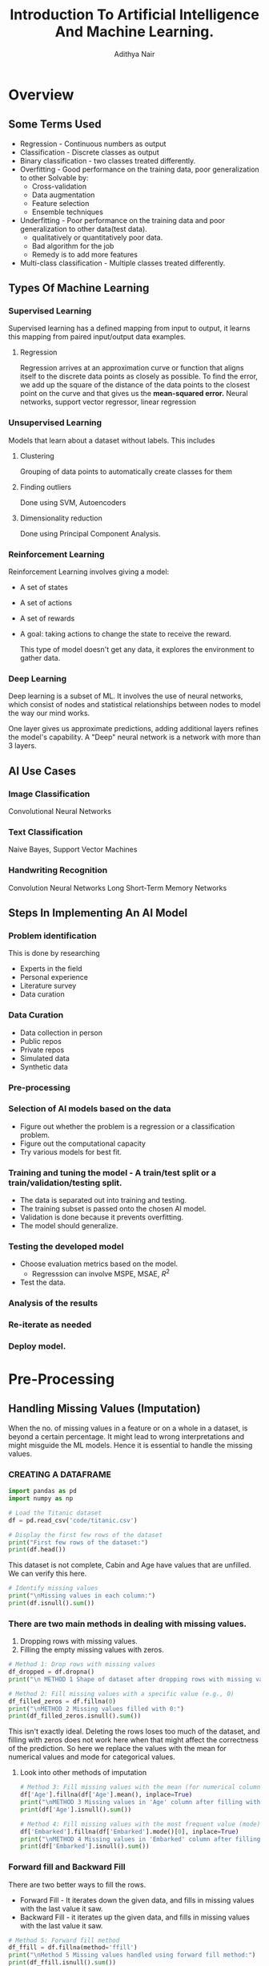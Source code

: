 #+title:Introduction To Artificial Intelligence And Machine Learning.
#+AUTHOR: Adithya Nair
#+HTML_HEAD: <link rel="stylesheet" type="text/css" href="https://gongzhitaao.org/orgcss/org.css"/>

* Overview
** Some Terms Used
- Regression - Continuous numbers as output
- Classification - Discrete classes as output
- Binary classification - two classes treated differently.
- Overfitting - Good performance on the training data, poor generalization to other
  Solvable by:
  - Cross-validation
  - Data augmentation
  - Feature selection
  - Ensemble techniques
- Underfitting - Poor performance on the training data and poor generalization to other data(test data).
  - qualitatively or quantitatively poor data.
  - Bad algorithm for the job
  - Remedy is to add more features
- Multi-class classification - Multiple classes treated differently.
** Types Of Machine Learning
*** Supervised Learning
Supervised learning has a defined mapping from input to output, it learns this mapping from paired input/output data examples.
**** Regression
Regression arrives at an approximation curve or function that aligns itself to the discrete data points as closely as possible.
To find the error, we add up the square of the distance of the data points to the closest point on the curve and that gives us the *mean-squared error.*
Neural networks, support vector regressor, linear regression
*** Unsupervised Learning
Models that learn about a dataset without labels.
This includes
**** Clustering
Grouping of data points to automatically create classes for them
**** Finding outliers
Done using SVM, Autoencoders
**** Dimensionality reduction
Done using Principal Component Analysis.
*** Reinforcement Learning
Reinforcement Learning involves giving a model:
- A set of states
- A set of actions
- A set of rewards
- A goal: taking actions to change the state to receive the reward.

  This type of model doesn't get any data, it explores the environment to gather data.
*** Deep Learning
Deep learning is a subset of ML.
It involves the use of neural networks, which consist of nodes and statistical relationships between nodes to model the way our mind works.

One layer gives us approximate predictions, adding additional layers refines the model's capability. A "Deep" neural network is a network with more than 3 layers.
** AI Use Cases
*** Image Classification
Convolutional Neural Networks
*** Text Classification
Naive Bayes, Support Vector Machines
*** Handwriting Recognition
Convolution Neural Networks
Long Short-Term Memory Networks
** Steps In Implementing An AI Model
*** Problem identification
This is done by researching
- Experts in the field
- Personal experience
- Literature survey
- Data curation
*** Data Curation
- Data collection in person
- Public repos
- Private repos
- Simulated data
- Synthetic data
*** Pre-processing
*** Selection of AI models based on the data
- Figure out whether the problem is a regression or a classification problem.
- Figure out the computational capacity
- Try various models for best fit.
*** Training and tuning the model - A train/test split or a train/validation/testing split.
- The data is separated out into training and testing.
- The training subset is passed onto the chosen AI model.
- Validation is done because it prevents overfitting.
- The model should generalize.
*** Testing the developed model
- Choose evaluation metrics based on the model.
  - Regresssion can involve MSPE, MSAE, $R^2$
- Test the data.
*** Analysis of the results
*** Re-iterate as needed
*** Deploy model.
* Pre-Processing
** Handling Missing Values (Imputation)
When the no. of missing values in a feature or on a whole in a dataset, is beyond a certain percentage. It might lead to wrong interpretations and might misguide the ML models.
Hence it is essential to handle the missing values.
*** CREATING A DATAFRAME
#+begin_src python :results output :results output :session Titanic
import pandas as pd
import numpy as np

# Load the Titanic dataset
df = pd.read_csv('code/titanic.csv')

# Display the first few rows of the dataset
print("First few rows of the dataset:")
print(df.head())
#+end_src

#+RESULTS:
: First few rows of the dataset:
:    PassengerId  Survived  Pclass                                               Name     Sex   Age  SibSp  Parch            Ticket     Fare Cabin Embarked
: 0            1         0       3                            Braund, Mr. Owen Harris    male  22.0      1      0         A/5 21171   7.2500   NaN        S
: 1            2         1       1  Cumings, Mrs. John Bradley (Florence Briggs Th...  female  38.0      1      0          PC 17599  71.2833   C85        C
: 2            3         1       3                             Heikkinen, Miss. Laina  female  26.0      0      0  STON/O2. 3101282   7.9250   NaN        S
: 3            4         1       1       Futrelle, Mrs. Jacques Heath (Lily May Peel)  female  35.0      1      0            113803  53.1000  C123        S
: 4            5         0       3                           Allen, Mr. William Henry    male  35.0      0      0            373450   8.0500   NaN        S

This dataset is not complete, Cabin and Age have values that are unfilled. We can verify this here.
#+begin_src python :results output :session Titanic
# Identify missing values
print("\nMissing values in each column:")
print(df.isnull().sum())

#+end_src

#+RESULTS:
#+begin_example

Missing values in each column:
PassengerId      0
Survived         0
Pclass           0
Name             0
Sex              0
Age            177
SibSp            0
Parch            0
Ticket           0
Fare             0
Cabin          687
Embarked         2
dtype: int64
#+end_example
*** There are two main methods in dealing with missing values.
1. Dropping rows with missing values.
2. Filling the empty missing values with zeros.
#+begin_src python :results output :session Titanic
# Method 1: Drop rows with missing values
df_dropped = df.dropna()
print("\n METHOD 1 Shape of dataset after dropping rows with missing values:", df_dropped.shape)

# Method 2: Fill missing values with a specific value (e.g., 0)
df_filled_zeros = df.fillna(0)
print("\nMETHOD 2 Missing values filled with 0:")
print(df_filled_zeros.isnull().sum())

#+end_src

#+RESULTS:
#+begin_example

 METHOD 1 Shape of dataset after dropping rows with missing values: (183, 12)

METHOD 2 Missing values filled with 0:
PassengerId    0
Survived       0
Pclass         0
Name           0
Sex            0
Age            0
SibSp          0
Parch          0
Ticket         0
Fare           0
Cabin          0
Embarked       0
dtype: int64
#+end_example

This isn't exactly ideal. Deleting the rows loses too  much of the dataset, and filling with zeros does not work here when that might affect the correctness of the prediction.
So here we replace the values with the mean for numerical values and mode for categorical values.
**** Look into other methods of imputation
#+begin_src python :results output :session Titanic
# Method 3: Fill missing values with the mean (for numerical columns)
df['Age'].fillna(df['Age'].mean(), inplace=True)
print("\nMETHOD 3 Missing values in 'Age' column after filling with mean:")
print(df['Age'].isnull().sum())

# Method 4: Fill missing values with the most frequent value (mode)
df['Embarked'].fillna(df['Embarked'].mode()[0], inplace=True)
print("\nMETHOD 4 Missing values in 'Embarked' column after filling with mode:")
print(df['Embarked'].isnull().sum())
#+end_src

#+RESULTS:
:
: METHOD 3 Missing values in 'Age' column after filling with mean:
: 0
:
: METHOD 4 Missing values in 'Embarked' column after filling with mode:
: 0

*** Forward fill and Backward Fill
 There are two better ways to fill the rows.
- Forward Fill - It iterates down the given data, and fills in missing values with the last value it saw.
- Backward Fill - it iterates up the given data, and fills in missing values with the last value it saw.
#+begin_src python :results output :session Titanic
# Method 5: Forward fill method
df_ffill = df.fillna(method='ffill')
print("\nMethod 5 Missing values handled using forward fill method:")
print(df_ffill.isnull().sum())

# Method 6: Backward fill method
df_bfill = df.fillna(method='bfill')
print("\nMethod 6 Missing values handled using backward fill method:")
print(df_bfill.isnull().sum())
print("*****************")
#+end_src

#+RESULTS:
#+begin_example

Method 5 Missing values handled using forward fill method:
PassengerId    0
Survived       0
Pclass         0
Name           0
Sex            0
Age            0
SibSp          0
Parch          0
Ticket         0
Fare           0
Cabin          1
Embarked       0
dtype: int64

Method 6 Missing values handled using backward fill method:
PassengerId    0
Survived       0
Pclass         0
Name           0
Sex            0
Age            0
SibSp          0
Parch          0
Ticket         0
Fare           0
Cabin          1
Embarked       0
dtype: int64
,*****************
#+end_example
** Normalization
Used for multiple numerical features in the dataset, which belong to different ranges. I t would make ssense to normalize the data to a particular range.

Machine learning models tend to give a higher weightage to numerical attributres which have a larger value.

The solution is to normalize. Normalization reduces a given numerical feature into a range that is easier to manage as well as equate with other numerical features.

*** Types Of Normalization
- MinMaxScaler - all data points are brought to the range $[0,1]$

  $$
  x_{new} = \frac{x_{old} - x_{min}}{x_{max} - x_{min}}
  $$
- Z-score - Data points are converted in such a way that the mean becomes 0 and the standard deviation is 1.
- LogScaler
- DecimalScaler - divides the number by a power of 10 until it is lesser than 1.

**** NORMALISING A SET OF VALUES USING MIN MAX NORMALIZATION
#+begin_src python :results output :session Scaler
import numpy as np
from sklearn.preprocessing import MinMaxScaler

# Example usage:
data = np.array([2, 5, 8, 11, 14]).reshape(-1, 1)  # Reshape to 2D array for scaler

# Initialize the MinMaxScaler
scaler = MinMaxScaler()

# Apply Min-Max normalization
normalized_data = scaler.fit_transform(data)

# Flatten the normalized data to 1D array
normalized_data = normalized_data.flatten()

print(normalized_data)
#+end_src

#+RESULTS:
: [0.   0.25 0.5  0.75 1.  ]

**** NORMALISING A SET OF VALUES USING Z-SCORE NORMALIZATION
#+begin_src python :results output :session Scaler
import numpy as np
from sklearn.preprocessing import StandardScaler

# Example usage:
data = np.array([2, 5, 8, 11, 14]).reshape(-1, 1)  # Reshape to 2D array for scaler

# Initialize the StandardScaler
scaler = StandardScaler()

# Apply Z-score normalization
normalized_data = scaler.fit_transform(data)

# Flatten the normalized data to 1D array
normalized_data = normalized_data.flatten()

print(normalized_data)
#+end_src

#+RESULTS:
: [-1.41421356 -0.70710678  0.          0.70710678  1.41421356]

**** NORMALIZING CERTAIN COLUMNS IN THE DATAFRAME
#+begin_src python :results output :session Scaler
# Initialize the MinMaxScaler
from sklearn.preprocessing import MinMaxScaler
scaler = MinMaxScaler()

# List of columns to be normalized
columns_to_normalize = ['Age', 'Fare']

# Apply Min-Max normalization
df[columns_to_normalize] = scaler.fit_transform(df[columns_to_normalize])

print("\nDataFrame after Min-Max normalization:")
print(df)
#+end_src

** Sampling
Machine learning algorithms tend to underperform when trained on an imbalanced dataset because the learning is biased towards the majority class.
Sampling techniques are used to balance the data distribution over classes in a dataset. The class with the lesser distribution is referred to as the minority class and the class with the higher distribution is referred to as the majority class. Undersampling and oversampling are two broad techniques falling under this category.
*** RANDOM SAMPLING
Random sampling is used for when the dataset is large.
#+begin_src python :results output
import random

# Sample data
population = list(range(1, 101))  # Population from 1 to 100
sample_size = 10  # Size of the sample

# Simple random sampling
sample = random.sample(population, sample_size)
print("Simple Random Sample:", sample)
#+end_src

#+RESULTS:
: Simple Random Sample: [99, 67, 71, 4, 82, 24, 29, 54, 77, 34]
*** Oversampling
In oversampling the minority class instances are increased in number so as to more or less balance against the majority class.
**** Oversampling using SMOTE
It stands for SYNTHETIC MINORITY OVERSAMPLING TECHNIQUE, which is one of the most reliable algorithms which create synthetic instances using the KNN(K Nearest Neighbours) approach.
*** STRATIFIED SAMPLING
#+begin_src python :results output
import random

# Sample data with strata
strata_data = {
    'stratum1': [1, 2, 3, 4, 5],
    'stratum2': [6, 7, 8, 9, 10],
}

# Sample size per stratum
sample_size_per_stratum = 3

# Stratified sampling
sample = []
for stratum, data in strata_data.items():
    stratum_sample = random.sample(data, sample_size_per_stratum)
    sample.extend(stratum_sample)

print("Stratified Sample:", sample)
#+end_src

#+RESULTS:
: Stratified Sample: [1, 2, 5, 8, 7, 10]

*** Systematic Sampling
#+begin_src python :results output
# Sample data
data = list(range(1, 101))  # Data from 1 to 100
n = 5  # Every nth data point to be included in the sample

# Systematic sampling
sample = data[::n]
print("Systematic Sample:", sample)
#+end_src

#+RESULTS:
: Systematic Sample: [1, 6, 11, 16, 21, 26, 31, 36, 41, 46, 51, 56, 61, 66, 71, 76, 81, 86, 91, 96]


#+begin_src python :results output
import random

# Sample data with clusters
clusters = {
    'cluster1': [1, 2, 3],
    'cluster2': [4, 5, 6],
    'cluster3': [7, 8, 9],
}

# Number of clusters to sample
clusters_to_sample = 2

# Cluster sampling
selected_clusters = random.sample(list(clusters.keys()), clusters_to_sample)
print("chosen clusters ", selected_clusters)
sample = []
for cluster in selected_clusters:
    sample.extend(clusters[cluster])

print("Cluster Sample:", sample)
#+end_src

#+RESULTS:
: chosen clusters  ['cluster1', 'cluster3']
: Cluster Sample: [1, 2, 3, 7, 8, 9]

*** Undersampling
** Binning
#+begin_src python :results output :session Bollywood
import pandas as pd

df = pd.read_csv('bollywood.csv')
budget_bins = [0, 10, 20, float('inf')]  # Define your budget bins
budget_labels = ['Low Budget', 'Medium Budget', 'High Budget']  # Labels for the bins
df['BudgetBin'] = pd.cut(df['Budget'], bins=budget_bins, labels=budget_labels)
print(df.head(10))
#+end_src

#+RESULTS:

#+begin_src python :results output :session Bollywood
collection_bins = [0, 20, 40, 60, float('inf')]  # Define your collection bins
collection_labels = ['Low Collection', 'Medium Collection', 'High Collection', 'Very High Collection']  # Labels for the bins

df['CollectionBin'] = pd.cut(df['BoxOfficeCollection'], bins=collection_bins, labels=collection_labels)
df.head(10)
#+end_src

#+begin_src python :results graphics file output :file testplot.png :session Bollywood
import matplotlib.pyplot as plt
budget_bin_counts = df['BudgetBin'].value_counts()
# Plot the data as a bar chart
plt.figure(figsize=(8, 6))
budget_bin_counts.plot(kind='bar', color='skyblue')
plt.title('Number of Movies in Each Budget Bin')
plt.xlabel('Budget Bin')
plt.ylabel('Number of Movies')
plt.xticks(rotation=45)  # Rotate x-axis labels for better readability
plt.tight_layout()
#+end_src

#+RESULTS:
[[file:testplot.png]]

** Data Imbalance
We're doing churn prediction, this term means that it predicts how likely a customer is to not buy the product.
**** Find what vintage means in churn prediction.
*** One Hot Encoding
This is used when we have categorical values spread into boolean values for their own category. If a given object is of a certain category, then the column of that category is true instead of giving it a numerical categorical value. This is better than using one column as a categorical value.
*** Logistic Regression
This is a modified version of linear regression that can be used as a classification model, where the output is mapped to a 1 or 0.
* Exploratory Data Analysis
* Evaluation Metrics For Classification
This will cover how to evaluate the results of our classification problems.
** No Free Lunch Theorem
The no free lunch theorem in machine learning states that it conveys the idea that there is no universally superior algorithm that performs better than all others across all possible problem domains or datasets. What this means is that there is no one-size-fits-all solution. The datasets pose unique challenges that different models excel better for different models.
** Why do we need evaluation metrics?
- Evaluation metrics allow you to assess your model's performance, monitor your ML in production and customize your model to fit your business needs.
- Our goal is to create and select a modelw hich gives high accuracy out of an unseen sample.
** Types Of Classification Metrics
*** Classification Accuracy
\[Accuracy = \frac{\text{No. of correct predictions}}{\text{Total no. of predictions}}\]
The problem with this is that it cannot tell the difference between the classes. The metric might deceive you, especially with unbalanced datasets.
*** Confusion Matrix
A matrix which documents the model's predictions against the actual value.
- True positive - when the model's class and the actual class are the same.
- False Positive - when the model's class incorrectly predicts the class, type-1 error
- False Negative - when the model does not correctly recognize the class. type-2 errors.
- True Negative - the model correctly predicts that the instance does not belong to that class.
*** Precision
Precision's formula
\[
\text{Precision} = \frac{\text{True Positive}}{\text{True Positive + False Positive}
\]
*** Recall
Recall is the ratio of true positives to all the positives in your dataset.

\[\text{Recall} = \frac{TP}{TP + FN}\]
This is good when you want to make sure your model correctly classifies the positive samples.
*** F1-score
F1-score is the harmonic mean of precision and recall

\[
F1 = \frac{2 \cdot \text{precision} \cdot \text{recall}}{\text{precision} + \text{recall}}
\]

*** Specificity And Sensitivity
$$
Specificity = \frac{TN}{TN+FP}
$$

$$
Sensitivity = \frac{TP}{TP+ FN}
$$

Specificity focuses on correctly identifying negatives, while sensitivity focuses on correctly identifies positives.
*** ROC Curve - Receiver Operating Characteristic Curve
The ROC Curve is meant to visualize the balance between (Sensitivity)TPR and (1-Specificity)FPR. They are computed by varying the thresholds for classification. The Area Under Curve is used to determinte the model performance.
* Naive Bayes Classifier
This is a probabilistic classifier.
** Conditional Independence
Conditional independence is a requirement for the naive bayes classifier. The dataset must not have any features which have a correlation to each other.
** Bayes Theorem
Given conditional probability,

$$P(A|B) = \frac{P(A \cap B)}{P(B)}$$

$$P(A|B) = \frac{P(B|A) P (A)}{P(B)}$$

What we're doing here is using this theorem, to find the hypothesis given a set of data which is the *most* probable.

We take the dataset's columns and figure out the conditional probability of a given class, and returning the *most probable*
** o-probability problem
There is a problem that might arise while calculating the probability of a given class.
We can have cases where there are conditions which are 0, the conditional relations result in a probability of 0. The remedy to fix this is *Laplacian Correction*, which is adding 1 to the numerator
** Types Of Classifiers
1. Gaussian Naive Bayes - Assumes that the features have a normal Gaussian distribution, good for continuous data.
2. Multinomial Naive Bayes - Multiple classes.
3. Bernoulli Naive Bayes - Assumes that the features follow a Bernoulli distribution(binary)
